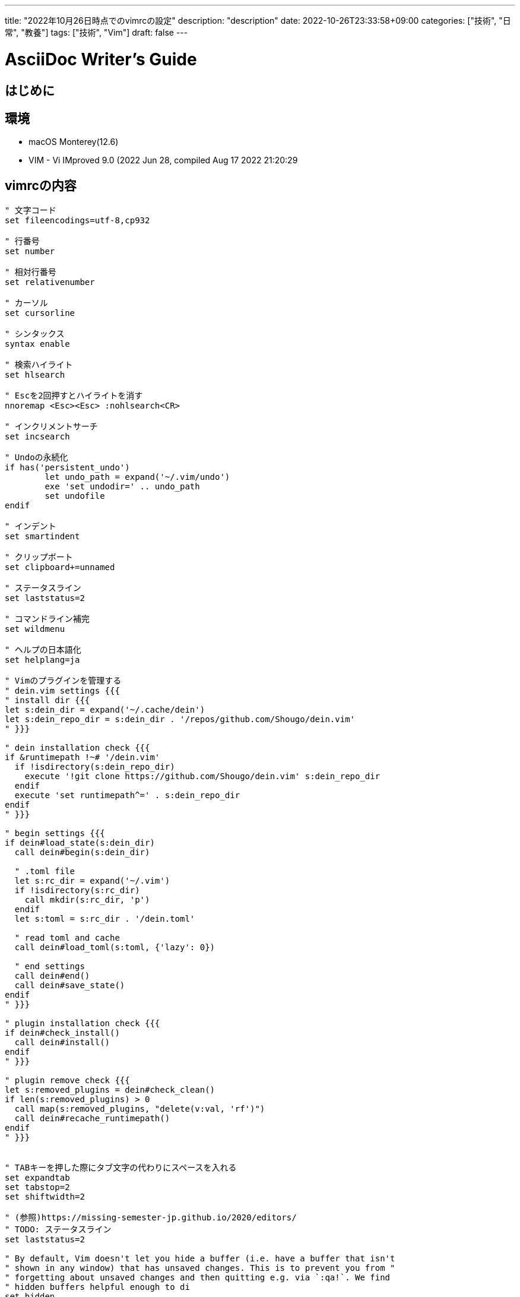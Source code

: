---
title: "2022年10月26日時点でのvimrcの設定"
description: "description"
date: 2022-10-26T23:33:58+09:00
categories: ["技術", "日常", "教養"]
tags: ["技術", "Vim"]
draft: false
---

= AsciiDoc Writer's Guide
:toc:

== はじめに

== 環境

* macOS Monterey(12.6)
* VIM - Vi IMproved 9.0 (2022 Jun 28, compiled Aug 17 2022 21:20:29

== vimrcの内容

```vimscript
" 文字コード
set fileencodings=utf-8,cp932

" 行番号
set number

" 相対行番号
set relativenumber

" カーソル
set cursorline

" シンタックス
syntax enable

" 検索ハイライト
set hlsearch

" Escを2回押すとハイライトを消す
nnoremap <Esc><Esc> :nohlsearch<CR>

" インクリメントサーチ
set incsearch

" Undoの永続化
if has('persistent_undo')
	let undo_path = expand('~/.vim/undo')
	exe 'set undodir=' .. undo_path
	set undofile
endif

" インデント
set smartindent

" クリップボート
set clipboard+=unnamed

" ステータスライン
set laststatus=2

" コマンドライン補完
set wildmenu

" ヘルプの日本語化
set helplang=ja

" Vimのプラグインを管理する
" dein.vim settings {{{
" install dir {{{
let s:dein_dir = expand('~/.cache/dein')
let s:dein_repo_dir = s:dein_dir . '/repos/github.com/Shougo/dein.vim'
" }}}

" dein installation check {{{
if &runtimepath !~# '/dein.vim'
  if !isdirectory(s:dein_repo_dir)
    execute '!git clone https://github.com/Shougo/dein.vim' s:dein_repo_dir
  endif
  execute 'set runtimepath^=' . s:dein_repo_dir
endif
" }}}

" begin settings {{{
if dein#load_state(s:dein_dir)
  call dein#begin(s:dein_dir)

  " .toml file
  let s:rc_dir = expand('~/.vim')
  if !isdirectory(s:rc_dir)
    call mkdir(s:rc_dir, 'p')
  endif
  let s:toml = s:rc_dir . '/dein.toml'

  " read toml and cache
  call dein#load_toml(s:toml, {'lazy': 0})

  " end settings
  call dein#end()
  call dein#save_state()
endif
" }}}

" plugin installation check {{{
if dein#check_install()
  call dein#install()
endif
" }}}

" plugin remove check {{{
let s:removed_plugins = dein#check_clean()
if len(s:removed_plugins) > 0
  call map(s:removed_plugins, "delete(v:val, 'rf')")
  call dein#recache_runtimepath()
endif
" }}}


" TABキーを押した際にタブ文字の代わりにスペースを入れる
set expandtab
set tabstop=2
set shiftwidth=2

" (参照)https://missing-semester-jp.github.io/2020/editors/
" TODO: ステータスライン
set laststatus=2

" By default, Vim doesn't let you hide a buffer (i.e. have a buffer that isn't
" shown in any window) that has unsaved changes. This is to prevent you from "
" forgetting about unsaved changes and then quitting e.g. via `:qa!`. We find
" hidden buffers helpful enough to di
set hidden

" This setting makes search case-insensitive when all characters in the string
" being searched are lowercase. However, the search becomes case-sensitive if
" it contains any capital letters. This makes searching more convenient.
set ignorecase
set smartcase

" Unbind some useless/annoying default key bindings.
nmap Q <Nop> " 'Q' in normal mode enters Ex mode. You almost never want this.

" Disable audible bell because it's annoying.
set noerrorbells visualbell t_vb=

" Enable mouse support. You should avoid relying on this too much, but it can
" sometimes be convenient.
set mouse+=a

" Try to prevent bad habits like using the arrow keys for movement. This is
" not the only possible bad habit. For example, holding down the h/j/k/l keys
" for movement, rather than using more efficient movement commands, is also a
" bad habit. The former is enforceable through a .vimrc, while we don't know
" how to prevent the latter.
" Do this in normal mode...
nnoremap <Left>  :echoe "Use h"<CR>
nnoremap <Right> :echoe "Use l"<CR>
nnoremap <Up>    :echoe "Use k"<CR>
nnoremap <Down>  :echoe "Use j"<CR>
" ...and in insert mode
inoremap <Left>  <ESC>:echoe "Use h"<CR>
inoremap <Right> <ESC>:echoe "Use l"<CR>
inoremap <Up>    <ESC>:echoe "Use k"<CR>
inoremap <Down>  <ESC>:echoe "Use j"<CR>
``` 

